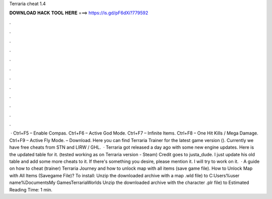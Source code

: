 Terraria cheat 1.4

𝐃𝐎𝐖𝐍𝐋𝐎𝐀𝐃 𝐇𝐀𝐂𝐊 𝐓𝐎𝐎𝐋 𝐇𝐄𝐑𝐄 ===> https://is.gd/pF6dXi?779592

.

.

.

.

.

.

.

.

.

.

.

.

 · Ctrl+F5 – Enable Compas. Ctrl+F6 – Active God Mode. Ctrl+F7 – Infinite Items. Ctrl+F8 – One Hit Kills / Mega Damage. Ctrl+F9 – Active Fly Mode. – Download. Here you can find Terraria Trainer for the latest game version (). Currently we have free cheats from STN and LIRW / GHL.  · Terraria got released a day ago with some new engine updates. Here is the updated table for it. (tested working as on Terraria version - Steam) Credit goes to justa_dude. I just update his old table and add some more cheats to it. If there's something you desire, please mention it. I will try to work on it.  · A guide on how to cheat (trainer) Terraria Journey and how to unlock map with all items (save game file). How to Unlock Map with All Items (Savegame File)? To install: Unzip the downloaded archive with a map .wld file) to C:\Users\%user name%\Documents\My Games\Terraria\Worlds Unzip the downloaded archive with the character .plr file) to Estimated Reading Time: 1 min.